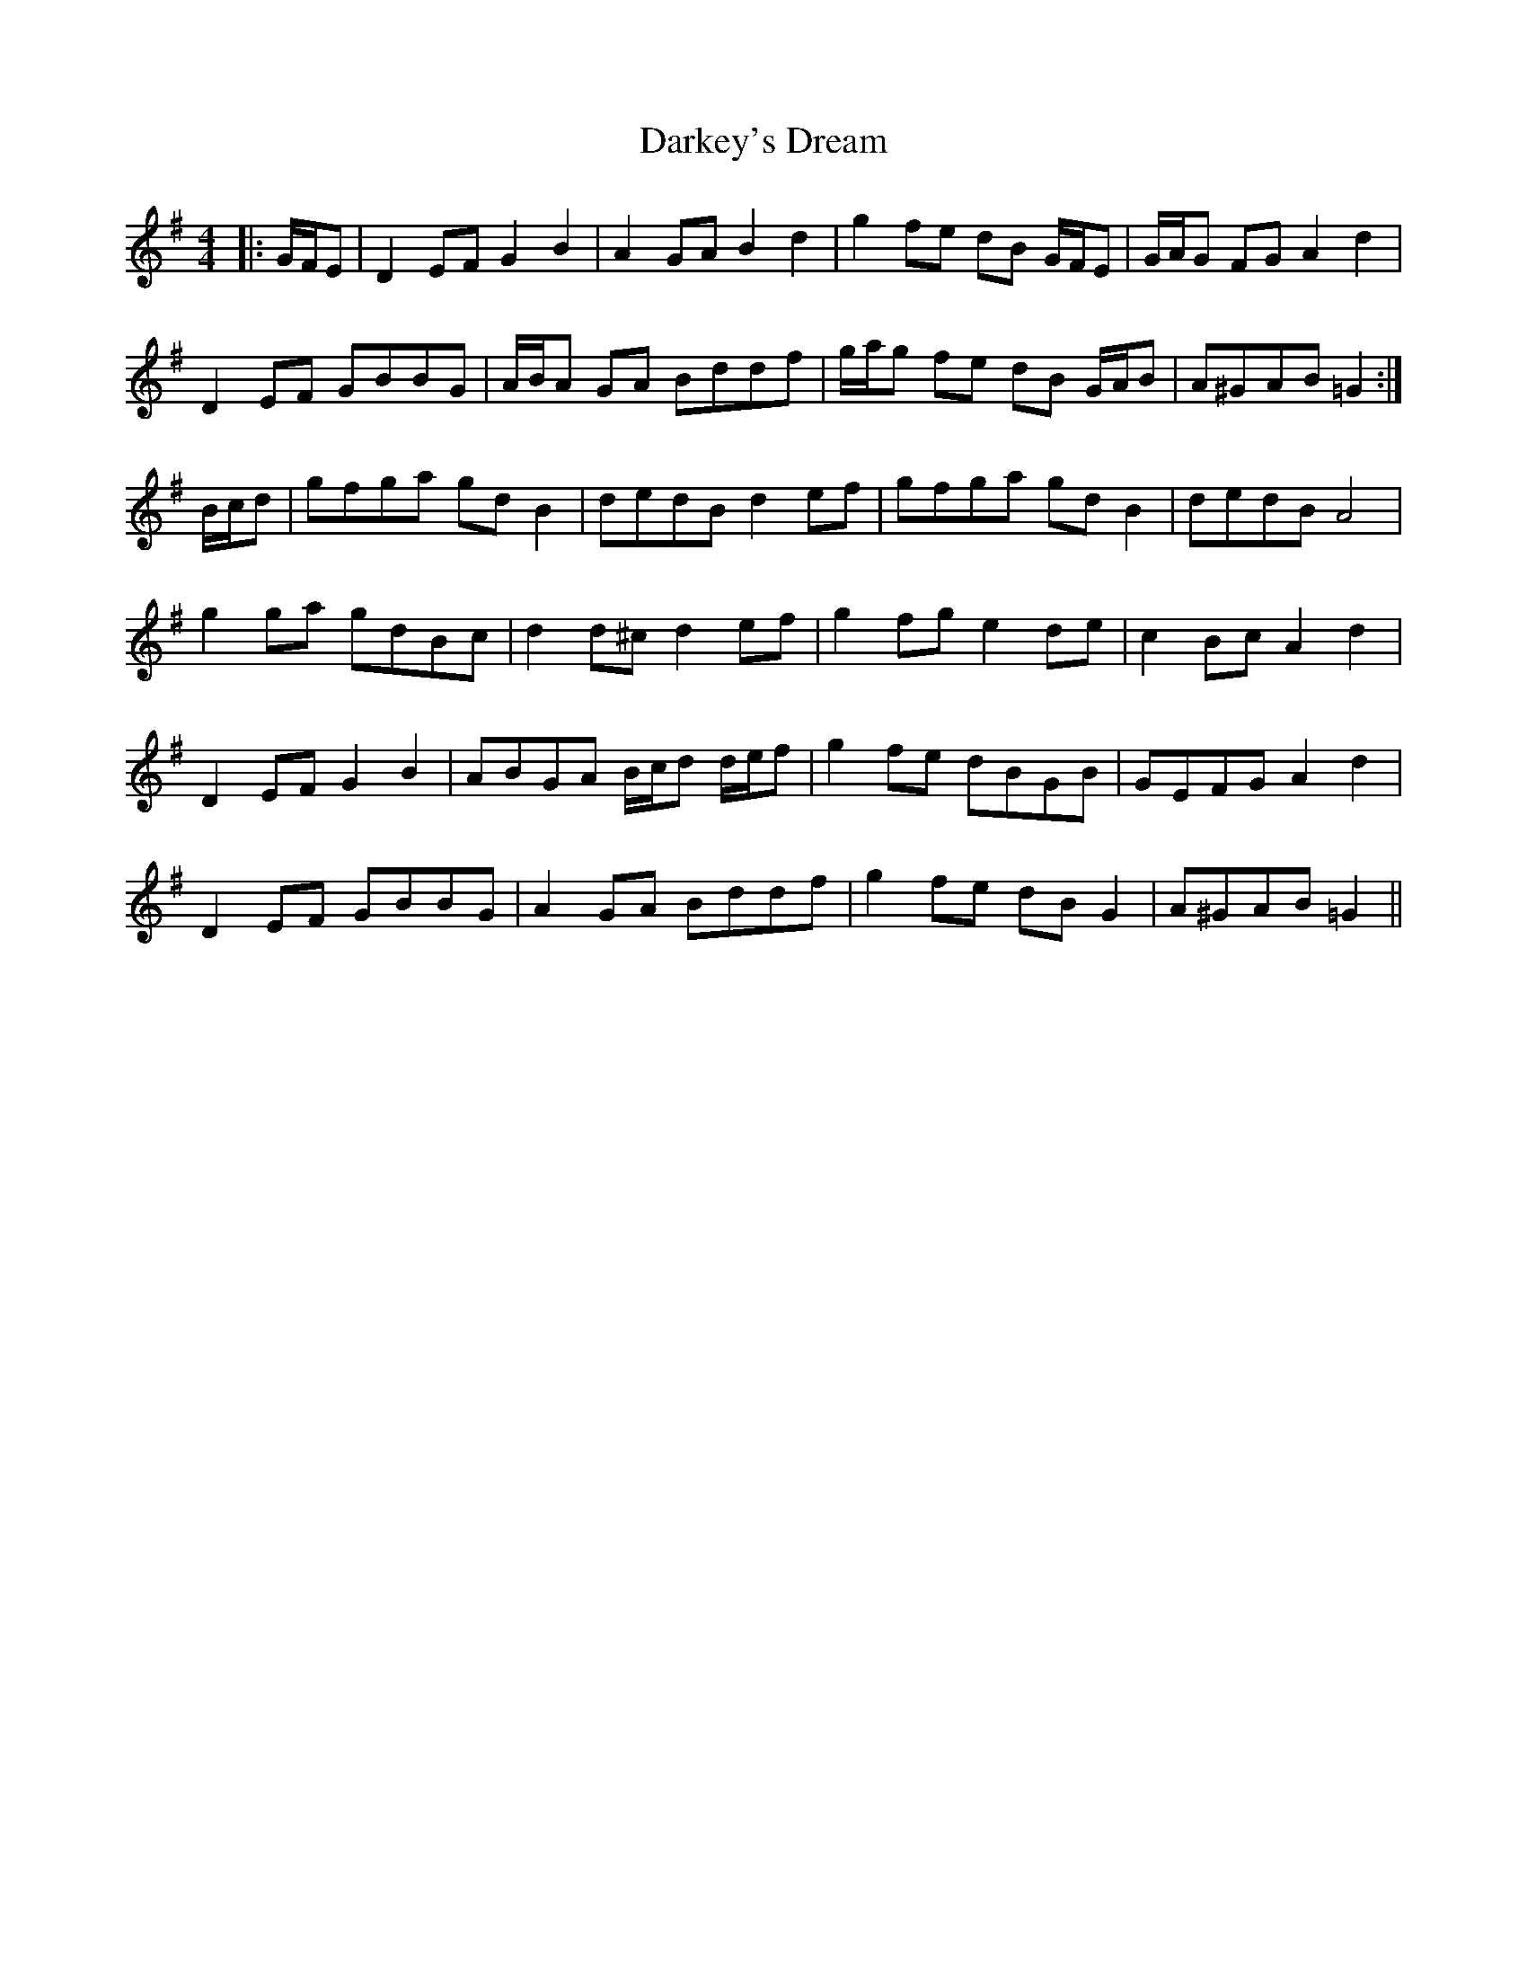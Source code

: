 X: 9522
T: Darkey's Dream
R: barndance
M: 4/4
K: Gmajor
|:G/F/E|D2 EF G2 B2|A2 GA B2 d2|g2 fe dB G/F/E|G/A/G FG A2 d2|
D2 EF GBBG|A/B/A GA Bddf|g/a/g fe dB G/A/B|A^GAB =G2:|
B/c/d|gfga gd B2|dedB d2 ef|gfga gd B2|dedB A4|
g2 ga gdBc|d2 d^c d2 ef|g2 fg e2 de|c2 Bc A2 d2|
D2 EF G2 B2|ABGA B/c/d d/e/f|g2 fe dBGB|GEFG A2 d2|
D2 EF GBBG|A2 GA Bddf|g2 fe dB G2|A^GAB =G2||

